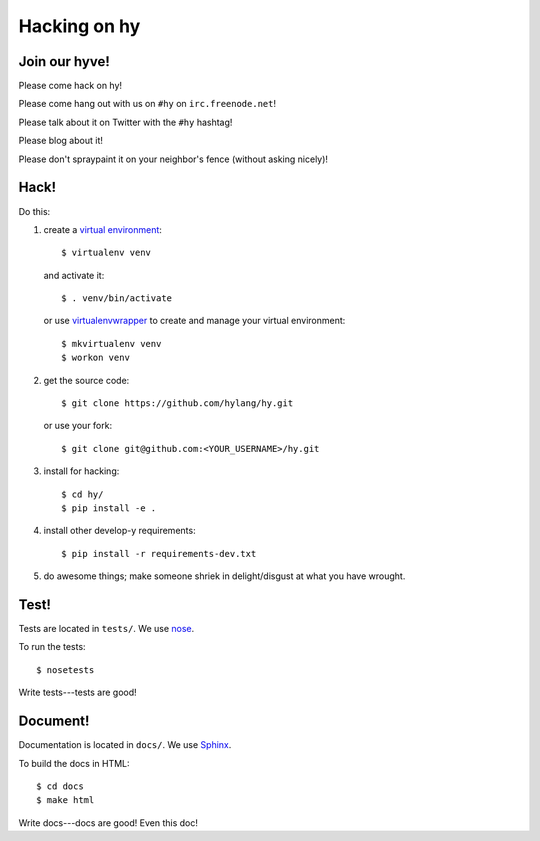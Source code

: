 ===============
 Hacking on hy
===============

.. highlight:: bash

Join our hyve!
==============

Please come hack on hy!

Please come hang out with us on ``#hy`` on ``irc.freenode.net``!

Please talk about it on Twitter with the ``#hy`` hashtag!

Please blog about it!

Please don't spraypaint it on your neighbor's fence (without asking nicely)!


Hack!
=====

Do this:

1. create a `virtual environment
   <https://pypi.python.org/pypi/virtualenv>`_::

       $ virtualenv venv

   and activate it::

       $ . venv/bin/activate

   or use `virtualenvwrapper <http://virtualenvwrapper.readthedocs.org/en/latest/#introduction>`_
   to create and manage your virtual environment::

       $ mkvirtualenv venv
       $ workon venv

2. get the source code::

       $ git clone https://github.com/hylang/hy.git

   or use your fork::

       $ git clone git@github.com:<YOUR_USERNAME>/hy.git
3. install for hacking::

       $ cd hy/
       $ pip install -e .

4. install other develop-y requirements::

       $ pip install -r requirements-dev.txt

5. do awesome things; make someone shriek in delight/disgust at what
   you have wrought.


Test!
=====

Tests are located in ``tests/``. We use `nose
<https://nose.readthedocs.org/en/latest/>`_.

To run the tests::

    $ nosetests

Write tests---tests are good!


Document!
=========

Documentation is located in ``docs/``. We use `Sphinx
<http://sphinx-doc.org/>`_.

To build the docs in HTML::

    $ cd docs
    $ make html

Write docs---docs are good! Even this doc!

